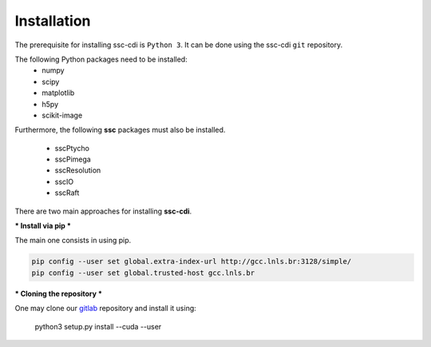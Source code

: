 Installation
=============

The prerequisite for installing ssc-cdi is ``Python 3``.  It can be done using the ssc-cdi ``git`` repository. 

The following Python packages need to be installed:
    - numpy
    - scipy
    - matplotlib
    - h5py
    - scikit-image

Furthermore, the following **ssc** packages must also be installed.

    - sscPtycho
    - sscPimega
    - sscResolution
    - sscIO
    - sscRaft


There are two main approaches for installing **ssc-cdi**. 


***
Install via pip
***

The main one consists in using pip. 

.. code-block:: bash

    pip config --user set global.extra-index-url http://gcc.lnls.br:3128/simple/
    pip config --user set global.trusted-host gcc.lnls.br

***
Cloning the repository
***

One may clone our `gitlab <https://gitlab.cnpem.br/GCC/ssc-cdi.git>`_ repository and install it using:

    python3 setup.py install --cuda --user
